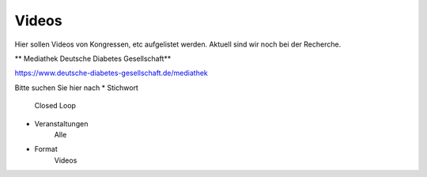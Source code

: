 Videos
***************************

Hier sollen Videos von Kongressen, etc aufgelistet werden.
Aktuell sind wir noch bei der Recherche.

** Mediathek Deutsche Diabetes Gesellschaft**

https://www.deutsche-diabetes-gesellschaft.de/mediathek

Bitte suchen Sie hier nach 
* Stichwort
    Closed Loop
* Veranstaltungen 
    Alle
* Format
    Videos